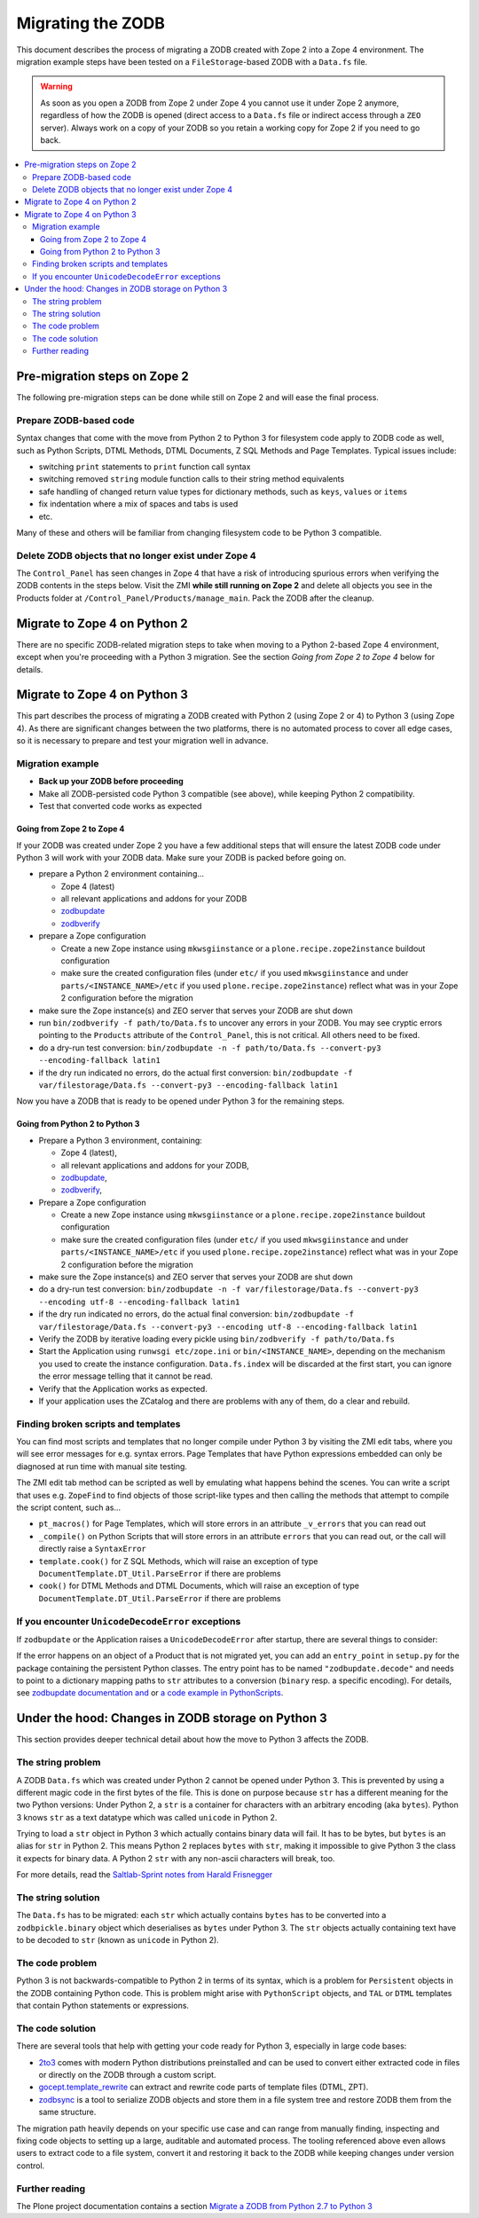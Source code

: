 .. _zope4zodbmigration:

Migrating the ZODB
==================

This document describes the process of migrating a ZODB created with Zope 2
into a Zope 4 environment. The migration example steps have been tested on a
``FileStorage``-based ZODB with a ``Data.fs`` file.

.. warning::
   As soon as you open a ZODB from Zope 2 under Zope 4 you cannot use it under
   Zope 2 anymore, regardless of how the ZODB is opened (direct access to a
   ``Data.fs`` file or indirect access through a ``ZEO`` server). Always work
   on a copy of your ZODB so you retain a working copy for Zope 2 if you need
   to go back.

.. contents::
   :local:


Pre-migration steps on Zope 2
-----------------------------

The following pre-migration steps can be done while still on Zope 2 and will
ease the final process.


Prepare ZODB-based code
~~~~~~~~~~~~~~~~~~~~~~~

Syntax changes that come with the move from Python 2 to Python 3 for filesystem
code apply to ZODB code as well, such as Python Scripts, DTML Methods, DTML
Documents, Z SQL Methods and Page Templates. Typical issues include:

- switching ``print`` statements to ``print`` function call syntax
- switching removed ``string`` module function calls to their string method
  equivalents
- safe handling of changed return value types for dictionary methods, such as
  ``keys``, ``values`` or ``items``
- fix indentation where a mix of spaces and tabs is used
- etc.

Many of these and others will be familiar from changing filesystem code to be
Python 3 compatible. 


Delete ZODB objects that no longer exist under Zope 4
~~~~~~~~~~~~~~~~~~~~~~~~~~~~~~~~~~~~~~~~~~~~~~~~~~~~~

The ``Control_Panel`` has seen changes in Zope 4 that have a risk of
introducing spurious errors when verifying the ZODB contents in the steps
below. Visit the ZMI **while still running on Zope 2** and delete all objects
you see in the Products folder at ``/Control_Panel/Products/manage_main``. Pack
the ZODB after the cleanup.


Migrate to Zope 4 on Python 2
-----------------------------

There are no specific ZODB-related migration steps to take when moving to a
Python 2-based Zope 4 environment, except when you're proceeding with a Python
3 migration. See the section `Going from Zope 2 to Zope 4` below for
details.


Migrate to Zope 4 on Python 3
-----------------------------

.. highlight:: python

This part describes the process of migrating a ZODB created
with Python 2 (using Zope 2 or 4) to Python 3 (using Zope 4).
As there are significant changes between the two platforms,
there is no automated process to cover all edge cases, so it is
necessary to prepare and test your migration well in advance.


Migration example
~~~~~~~~~~~~~~~~~

- **Back up your ZODB before proceeding**

- Make all ZODB-persisted code Python 3 compatible (see above), while
  keeping Python 2 compatibility.

- Test that converted code works as expected


Going from Zope 2 to Zope 4
+++++++++++++++++++++++++++

If your ZODB was created under Zope 2 you have a few additional steps that will
ensure the latest ZODB code under Python 3 will work with your ZODB data. Make
sure your ZODB is packed before going on.

- prepare a Python 2 environment containing...

  - Zope 4 (latest)
  - all relevant applications and addons for your ZODB
  - `zodbupdate <https://pypi.org/project/zodbupdate/>`_
  - `zodbverify <https://pypi.org/project/zodbverify/>`_

- prepare a Zope configuration

  - Create a new Zope instance using ``mkwsgiinstance`` or a
    ``plone.recipe.zope2instance`` buildout configuration

  - make sure the created configuration files (under ``etc/`` if you used
    ``mkwsgiinstance`` and under ``parts/<INSTANCE_NAME>/etc`` if you used
    ``plone.recipe.zope2instance``) reflect what was in your Zope 2
    configuration before the migration

- make sure the Zope instance(s) and ZEO server that serves your ZODB are shut
  down

- run ``bin/zodbverify -f path/to/Data.fs`` to uncover any errors in your ZODB.
  You may see cryptic errors pointing to the ``Products`` attribute of the
  ``Control_Panel``, this is not critical. All others need to be fixed.

- do a dry-run test conversion:
  ``bin/zodbupdate -n -f path/to/Data.fs --convert-py3 --encoding-fallback latin1``

- if the dry run indicated no errors, do the actual first conversion:
  ``bin/zodbupdate -f var/filestorage/Data.fs --convert-py3 --encoding-fallback latin1``

Now you have a ZODB that is ready to be opened under Python 3 for the remaining
steps.
  

Going from Python 2 to Python 3
+++++++++++++++++++++++++++++++

- Prepare a Python 3 environment, containing:

  - Zope 4 (latest),
  - all relevant applications and addons for your ZODB,
  - `zodbupdate <https://pypi.org/project/zodbupdate/>`_,
  - `zodbverify <https://pypi.org/project/zodbverify/>`_,

- Prepare a Zope configuration

  - Create a new Zope instance using ``mkwsgiinstance`` or a
    ``plone.recipe.zope2instance`` buildout configuration

  - make sure the created configuration files (under ``etc/`` if you used
    ``mkwsgiinstance`` and under ``parts/<INSTANCE_NAME>/etc`` if you used
    ``plone.recipe.zope2instance``) reflect what was in your Zope 2
    configuration before the migration

- make sure the Zope instance(s) and ZEO server that serves your ZODB are shut
  down

- do a dry-run test conversion:
  ``bin/zodbupdate -n -f var/filestorage/Data.fs --convert-py3 --encoding utf-8 --encoding-fallback latin1``

- if the dry run indicated no errors, do the actual final conversion:
  ``bin/zodbupdate -f var/filestorage/Data.fs --convert-py3 --encoding utf-8 --encoding-fallback latin1``

- Verify the ZODB by iterative loading every pickle using
  ``bin/zodbverify -f path/to/Data.fs``

- Start the Application using ``runwsgi etc/zope.ini`` or
  ``bin/<INSTANCE_NAME>``, depending on the mechanism you used to create the
  instance configuration.  ``Data.fs.index`` will be discarded at the first
  start, you can ignore the error message telling that it cannot be read.

- Verify that the Application works as expected.

- If your application uses the ZCatalog and there are problems with any of
  them, do a clear and rebuild.


Finding broken scripts and templates
~~~~~~~~~~~~~~~~~~~~~~~~~~~~~~~~~~~~

You can find most scripts and templates that no longer compile under Python 3
by visiting the ZMI edit tabs, where you will see error messages for e.g.
syntax errors. Page Templates that have Python expressions embedded can only
be diagnosed at run time with manual site testing.

The ZMI edit tab method can be scripted as well by emulating what happens
behind the scenes. You can write a script that uses e.g. ``ZopeFind`` to find
objects of those script-like types and then calling the methods that attempt to
compile the script content, such as...

- ``pt_macros()`` for Page Templates, which will store errors in an attribute
  ``_v_errors`` that you can read out
- ``_compile()`` on Python Scripts that will store errors in an attribute
  ``errors`` that you can read out, or the call will directly raise a
  ``SyntaxError``
- ``template.cook()`` for Z SQL Methods, which will raise an exception of type
  ``DocumentTemplate.DT_Util.ParseError`` if there are problems
- ``cook()`` for DTML Methods and DTML Documents, which will raise an exception
  of type ``DocumentTemplate.DT_Util.ParseError`` if there are problems


If you encounter ``UnicodeDecodeError`` exceptions
~~~~~~~~~~~~~~~~~~~~~~~~~~~~~~~~~~~~~~~~~~~~~~~~~~

If ``zodbupdate`` or the Application raises a ``UnicodeDecodeError`` after
startup, there are several things to consider:

If the error happens on an object of a Product that is not migrated
yet, you can add an ``entry_point`` in ``setup.py`` for the package
containing the persistent Python classes. The entry point has to be
named ``"zodbupdate.decode"`` and needs to point to a dictionary
mapping paths to ``str`` attributes to a conversion (``binary`` resp.
a specific encoding).
For details, see
`zodbupdate documentation and <https://github.com/zopefoundation/zodbupdate/blob/master/README.rst>`__
or `a code example in PythonScripts <https://github.com/zopefoundation/Products.PythonScripts/pull/19/files>`__.



Under the hood: Changes in ZODB storage on Python 3
---------------------------------------------------

This section provides deeper technical detail about how the move to Python 3
affects the ZODB.

The string problem
~~~~~~~~~~~~~~~~~~

A ZODB ``Data.fs`` which was created under Python 2 cannot be
opened under Python 3. This is prevented by using a different
magic code in the first bytes of the file. This is done on
purpose because ``str`` has a different meaning for the two
Python versions: Under Python 2, a ``str`` is a container for
characters with an arbitrary encoding (aka ``bytes​``). Python 3
knows ``str`` as a text datatype which was called ``unicode``
in Python 2.

Trying to load a ``str`` object in Python 3
which actually contains binary data will fail. It has to be
bytes, but ``bytes`` is an alias for ``str`` in Python 2.
This means Python 2 replaces ``bytes`` with ``str``, making it
impossible to give Python 3 the class it expects for binary data.
A Python 2 ``str`` with any non-ascii characters will break, too.

For more details, read the `Saltlab-Sprint notes from Harald Frisnegger <https://github.com/frisi/coredev52multipy/blob/3e440d6bd918adba3e6f2557f7281ce448a9c3cc/README.rst>`_


The string solution
~~~~~~~~~~~~~~~~~~~

The ``Data.fs`` has to be migrated: each ``str`` which actually
contains ``bytes`` has to be converted into a ``zodbpickle.binary``
object which deserialises as ``bytes`` under Python 3. The ``str`` objects
actually containing text have to be decoded to ``str`` (known as ``unicode``
in Python 2).


The code problem
~~~~~~~~~~~~~~~~

Python 3 is not backwards-compatible to Python 2 in terms of its syntax,
which is a problem for ``Persistent`` objects in the ZODB containing
Python code. This is problem might arise with ``PythonScript`` objects,
and ``TAL`` or ``DTML`` templates that contain Python statements or
expressions.


The code solution
~~~~~~~~~~~~~~~~~

There are several tools that help with getting your code ready for Python 3,
especially in large code bases:

* `2to3 <https://docs.python.org/2/library/2to3.html>`__ comes with modern
  Python distributions preinstalled and can be used to convert either
  extracted code in files or directly on the ZODB through a custom script.
* `gocept.template_rewrite <https://github.com/gocept/gocept.template_rewrite>`__
  can extract and rewrite code parts of template files (DTML, ZPT).
* `zodbsync <https://github.com/perfact/zodbsync>`__ is a tool to serialize
  ZODB objects and store them in a file system tree and restore ZODB them
  from the same structure.

The migration path heavily depends on your specific use case and can
range from manually finding, inspecting and fixing code objects to
setting up a large, auditable and automated process. The tooling referenced
above even allows users to extract code to a file system, convert it and
restoring it back to the ZODB while keeping changes under version control.


Further reading
~~~~~~~~~~~~~~~

The Plone project documentation contains a section `Migrate a ZODB from Python 2.7 to Python 3 <https://github.com/plone/documentation/blob/5.2/manage/upgrading/version_specific_migration/upgrade_zodb_to_python3.rst>`_
